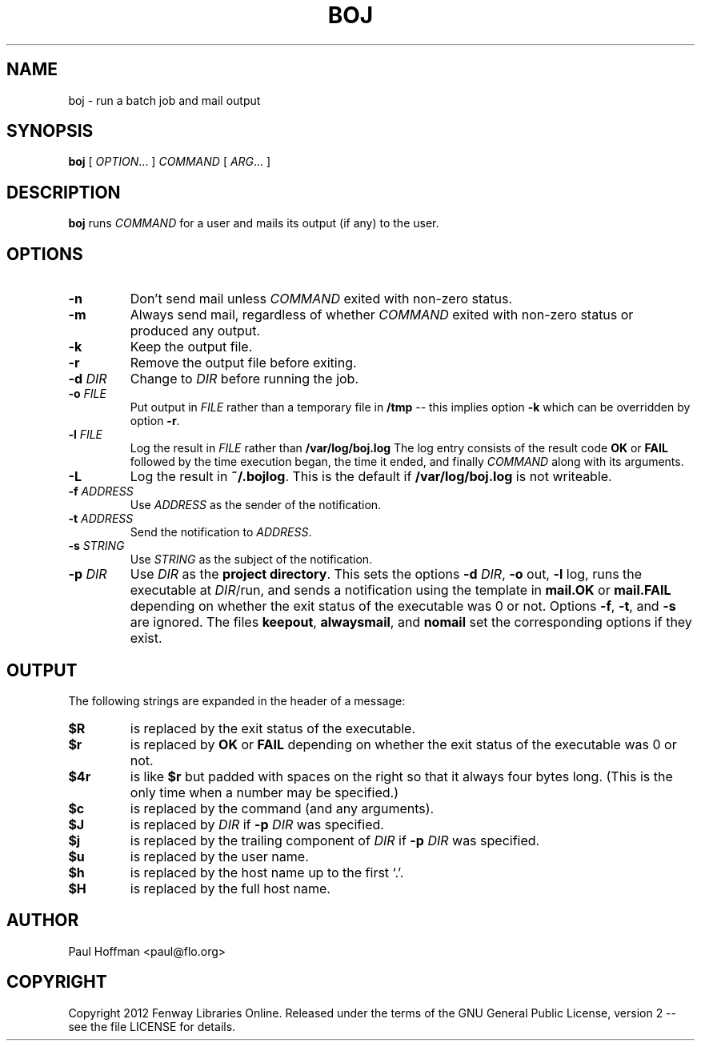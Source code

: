 .\" Process this file with
.\" groff -man -Tascii boj.1
.\"
.TH BOJ 1 "boj"
.
.
.SH NAME
.
boj \- run a batch job and mail output
.
.
.\" -----------------------------------------------------------------
.
.SH SYNOPSIS
.
.B boj
[
.IR OPTION .\|.\|.\&
]
.I COMMAND
[
.IR ARG .\|.\|.\&
]
.
.\" -----------------------------------------------------------------
.
.SH DESCRIPTION
.
.B boj
runs
.I COMMAND
for a user and mails its output (if any) to the user.
.
.\" -----------------------------------------------------------------
.
.SH OPTIONS
.
.TP
.B -n
Don't send mail unless
.I COMMAND
exited with non-zero status.
.
.TP
.B -m
Always send mail, regardless of whether
.I COMMAND
exited with non-zero status or produced any output.
.
.TP
.B -k
Keep the output file.
.
.TP
.B -r
Remove the output file before exiting.
.
.TP
.BI -d " DIR"
Change to
.I DIR
before running the job.
.
.TP
.BI -o " FILE"
Put output in
.I FILE
rather than a temporary file in
.B /tmp
-- this implies option
.B -k
which can be overridden by option
.BR -r .
.
.TP
.BI -l " FILE"
Log the result in
.I FILE
rather than
.B /var/log/boj.log
The log entry consists of the result code
.B OK
or
.B FAIL
followed by the time execution began, the time it ended,
and finally
.I COMMAND
along with its arguments.
.
.TP
.B -L
Log the result in
.BR ~/.bojlog .
This is the default if
.B /var/log/boj.log
is not writeable.
.
.TP
.BI -f " ADDRESS"
Use
.I ADDRESS
as the sender of the notification.
.
.TP
.BI -t " ADDRESS"
Send the notification to
.IR ADDRESS .
.
.TP
.BI -s " STRING"
Use
.I STRING
as the subject of the notification.
.
.TP
.BI -p " DIR"
Use
.I DIR
as the
.BR "project directory" .
This sets the options
.B -d
.IR DIR ,
.BR -o " out,"
.BR -l " log,"
runs the executable at
.IR DIR /run,
and sends a notification using the template in
.B mail.OK
or
.B mail.FAIL
depending on whether the exit status of the executable was 0 or not.
Options
.BR -f ,
.BR -t ,
and
.B -s
are ignored.  The files
.BR keepout ,
.BR alwaysmail ,
and
.B nomail
set the corresponding options if they exist.
.
.SH OUTPUT
The following strings are expanded in the header of a message:
.
.TP
.B $R
is replaced by the exit status of the executable.
.
.TP
.B $r
is replaced by
.B OK
or
.B FAIL
depending on whether the exit status of the executable was 0 or not.
.
.TP
.B $4r
is like
.B $r
but padded with spaces on the right so that it always four bytes long.
(This is the only time when a number may be specified.)
.
.TP
.B $c
is replaced by the command (and any arguments).
.
.TP
.B $J
is replaced by
.I DIR
if
.BI -p " DIR"
was specified.
.
.TP
.B $j
is replaced by the trailing component of
.I DIR
if
.BI -p " DIR"
was specified.
.
.TP
.B $u
is replaced by the user name.
.
.TP
.B $h
is replaced by the host name up to the first `.'.
.
.TP
.B $H
is replaced by the full host name.
.\" -----------------------------------------------------------------
.
.\" .SH DIAGNOSTICS
.SH AUTHOR
Paul Hoffman <paul@flo.org>
.
.SH COPYRIGHT
Copyright 2012 Fenway Libraries Online.  Released under the terms of the GNU
General Public License, version 2 -- see the file LICENSE for details.
.\" .SH "SEE ALSO"
.\" .BR bar (1),

